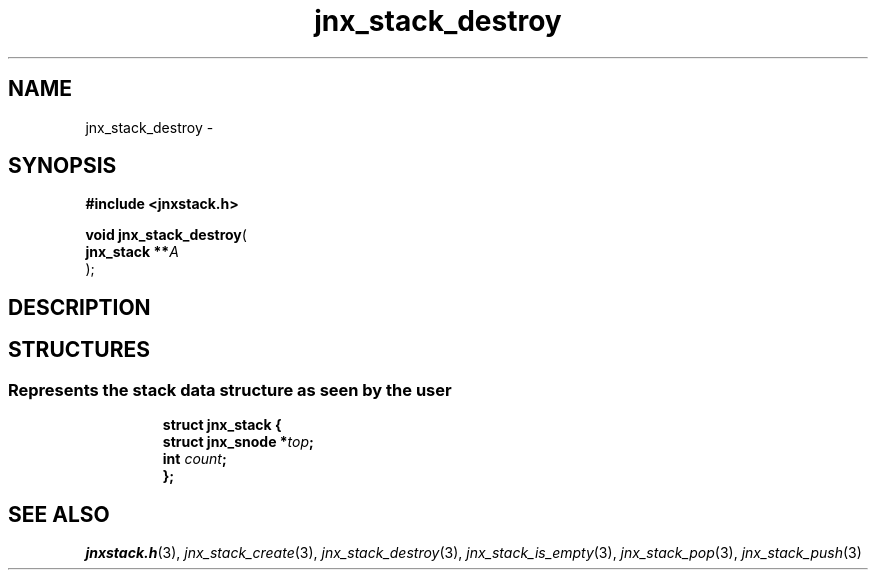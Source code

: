 .\" File automatically generated by doxy2man0.1
.\" Generation date: Wed Apr 16 2014
.TH jnx_stack_destroy 3 2014-04-16 "XXXpkg" "The XXX Manual"
.SH "NAME"
jnx_stack_destroy \- 
.SH SYNOPSIS
.nf
.B #include <jnxstack.h>
.sp
\fBvoid jnx_stack_destroy\fP(
    \fBjnx_stack  **\fP\fIA\fP
);
.fi
.SH DESCRIPTION
.SH STRUCTURES
.SS "Represents the stack data structure as seen by the user"
.PP
.sp
.sp
.RS
.nf
\fB
struct jnx_stack {
  struct jnx_snode  *\fItop\fP;
  int                \fIcount\fP;
};
\fP
.fi
.RE
.SH SEE ALSO
.PP
.nh
.ad l
\fIjnxstack.h\fP(3), \fIjnx_stack_create\fP(3), \fIjnx_stack_destroy\fP(3), \fIjnx_stack_is_empty\fP(3), \fIjnx_stack_pop\fP(3), \fIjnx_stack_push\fP(3)
.ad
.hy
